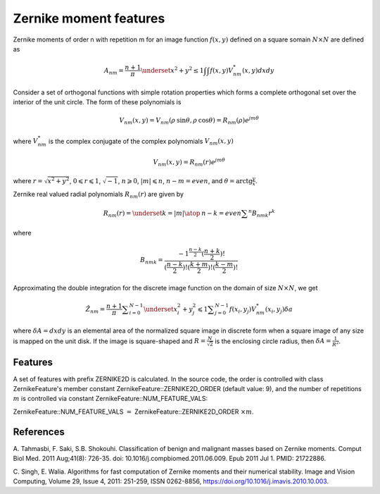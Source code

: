 
Zernike moment features
=======================

Zernike moments of order n with repetition m for an image function :math:`f(x,y)` defined on a square somain :math:`N \times N` 
are defined as 

.. math::
    A_{nm} = \frac{n+1}{\pi} \underset{x^2+y^2 \le 1} {\int \int} f(x,y) V^*_{nm}(x,y) dxdy


Consider a set of orthogonal functions with simple rotation properties which forms a complete
orthogonal set over the interior of the unit circle. The form of these polynomials is 

.. math:: 
    V_{nm} (x,y) = V_{nm} (\rho \:\text{sin} \theta, \rho \:\text{cos} \theta) = R_{nm} (\rho) e^{j m \theta}

where :math:`V^*_{nm}` is the complex conjugate of the complex polynomials :math:`V_{nm}(x,y)`

.. math::
    V_{nm}(x,y)=R_{nm}(r) e^{j m \theta} 

where :math:`r=\sqrt{x^2+y^2}`, :math:`0 \leqslant r \leqslant 1`, :math:`\sqrt{-1}`, :math:`n \geqslant 0`, 
:math:`|m| \leqslant n`, :math:`n-m=even`, and :math:`\theta = \text{arctg} \frac{y}{x}`.

Zernike real valued radial polynomials :math:`R_{nm}(r)` are given by

.. math::
    R_{nm}(r) = \underset{k=|m| \atop \: n-k=even} {\sum ^n} B_{nmk}r^k

where 

.. math::
    B_{nmk} = \frac{ -1^{\frac{n-k}{2}}(\frac{n+k}{2})! } { (\frac{n-k}{2})! (\frac{k+m}{2})! (\frac{k-m}{2})! }

Approximating the double integration for the discrete image function on the domain of size :math:`N \times N`, we get 

.. math::
    \hat Z_{nm} = \frac {n+1}{\pi} \sum _{i=0}^{N-1} \underset{x_i^2+y_j^2 \leqslant 1}{\sum _{j=0}^{N-1}} f(x_i,y_j)V_{nm}^* (x_i,y_j) \delta a

where :math:`\delta A = dxdy` is an elemental area of the normalized square image in discrete form when a square image of 
any size is mapped on the unit disk. If the image is square-shaped and :math:`R = \frac {N}{\sqrt{2}}` is the 
enclosing circle radius, then :math:`\delta A = \frac{1}{R^2}`.

Features
--------
A set of features with prefix ZERNIKE2D is calculated. In the source code, the order is controlled with class ZernikeFeature's member constant ZernikeFeature::ZERNIKE2D_ORDER (default value: 9), 
and the number of repetitions :math:`m` is controlled via constant ZernikeFeature::NUM_FEATURE_VALS:

ZernikeFeature::NUM_FEATURE_VALS :math:`=` ZernikeFeature::ZERNIKE2D_ORDER :math:`\times m`.



References
----------

A. Tahmasbi, F. Saki, S.B. Shokouhi. Classification of benign and malignant masses based on Zernike moments. 
Comput Biol Med. 2011 Aug;41(8): 726-35. doi: 10.1016/j.compbiomed.2011.06.009. Epub 2011 Jul 1. PMID: 21722886.

C. Singh, E. Walia. Algorithms for fast computation of Zernike moments and their numerical stability. 
Image and Vision Computing, Volume 29, Issue 4, 2011: 251-259, ISSN 0262-8856, https://doi.org/10.1016/j.imavis.2010.10.003.